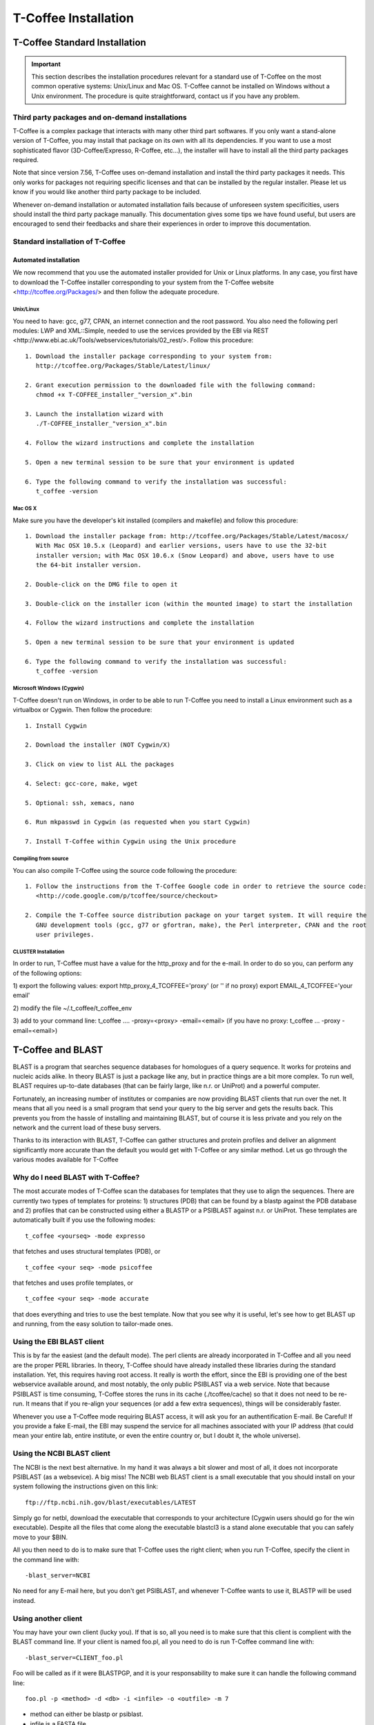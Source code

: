 #####################
T-Coffee Installation
#####################

******************************
T-Coffee Standard Installation
******************************

.. Important:: This section describes the installation procedures relevant for a standard use of T-Coffee on the most common operative systems: Unix/Linux and Mac OS. T-Coffee cannot be installed on Windows without a Unix environment. The procedure is quite straightforward, contact us if you have any problem.


Third party packages and on-demand installations
================================================
T-Coffee is a complex package that interacts with many other third part softwares. If you only want a stand-alone version of T-Coffee, you may install that package on its own with all its dependencies. If you want to use a most sophisticated flavor (3D-Coffee/Expresso, R-Coffee, etc...), the installer will have to install all the third party packages required.

Note that since version 7.56, T-Coffee uses on-demand installation and install the third party packages it needs. This only works for packages not requiring specific licenses and that can be installed by the regular installer. Please let us know if you would like another third party package to be included.

Whenever on-demand installation or automated installation fails because of unforeseen system specificities, users should install the third party package manually. This documentation gives some tips we have found useful, but users are encouraged to send their feedbacks and share their experiences in order to improve this documentation.


Standard installation of T-Coffee
=================================

Automated installation
----------------------
We now recommend that you use the automated installer provided for Unix or Linux platforms. In any case, you first have to download the T-Coffee installer corresponding to your system from the T-Coffee website <http://tcoffee.org/Packages/> and then follow the adequate procedure.


Unix/Linux
^^^^^^^^^^
You need to have: gcc, g77, CPAN, an internet connection and the root password. You also need the following perl modules: LWP and XML::Simple, needed to use the services provided by the EBI via REST <http://www.ebi.ac.uk/Tools/webservices/tutorials/02_rest/>. Follow this procedure:


::

  1. Download the installer package corresponding to your system from:
     http://tcoffee.org/Packages/Stable/Latest/linux/

  2. Grant execution permission to the downloaded file with the following command:
     chmod +x T-COFFEE_installer_"version_x".bin

  3. Launch the installation wizard with
     ./T-COFFEE_installer_"version_x".bin

  4. Follow the wizard instructions and complete the installation
  
  5. Open a new terminal session to be sure that your environment is updated
  
  6. Type the following command to verify the installation was successful:
     t_coffee -version
 

Mac OS X
^^^^^^^^
Make sure you have the developer's kit installed (compilers and makefile) and follow this procedure:

::

  1. Download the installer package from: http://tcoffee.org/Packages/Stable/Latest/macosx/ 
     With Mac OSX 10.5.x (Leopard) and earlier versions, users have to use the 32-bit
     installer version; with Mac OSX 10.6.x (Snow Leopard) and above, users have to use 
     the 64-bit installer version.

  2. Double-click on the DMG file to open it
   
  3. Double-click on the installer icon (within the mounted image) to start the installation
   
  4. Follow the wizard instructions and complete the installation
   
  5. Open a new terminal session to be sure that your environment is updated
  
  6. Type the following command to verify the installation was successful:
     t_coffee -version


Microsoft Windows (Cygwin)
^^^^^^^^^^^^^^^^^^^^^^^^^^
T-Coffee doesn't run on Windows, in order to be able to run T-Coffee you need to install a Linux environment such as a virtualbox or Cygwin. Then follow the procedure:

::

  1. Install Cygwin

  2. Download the installer (NOT Cygwin/X)

  3. Click on view to list ALL the packages

  4. Select: gcc-core, make, wget

  5. Optional: ssh, xemacs, nano

  6. Run mkpasswd in Cygwin (as requested when you start Cygwin)

  7. Install T-Coffee within Cygwin using the Unix procedure


Compiling from source 
^^^^^^^^^^^^^^^^^^^^^
You can also compile T-Coffee using the source code following the procedure: 

::

  1. Follow the instructions from the T-Coffee Google code in order to retrieve the source code: 
     <http://code.google.com/p/tcoffee/source/checkout>
  
  2. Compile the T-Coffee source distribution package on your target system. It will require the
     GNU development tools (gcc, g77 or gfortran, make), the Perl interpreter, CPAN and the root
     user privileges. 



CLUSTER Installation
^^^^^^^^^^^^^^^^^^^^
In order to run, T-Coffee must have a value for the http_proxy and for the e-mail. In order to do so you, can perform any of the following options:

::

1)
export the following values:
export http_proxy_4_TCOFFEE='proxy' (or '' if no proxy)
export EMAIL_4_TCOFFEE='your email'

2)
modify the file ~/.t_coffee/t_coffee_env

3)
add to your command line: t_coffee .... -proxy=<proxy> -email=<email>
(if you have no proxy: t_coffee ... -proxy -email=<email>)



******************
T-Coffee and BLAST
******************

BLAST is a program that searches sequence databases for homologues of a query sequence. It works for proteins and nucleic acids alike. In theory BLAST is just a package like any, but in practice things are a bit more complex. To run well, BLAST requires up-to-date databases (that can be fairly large, like n.r. or UniProt) and a powerful computer.

Fortunately, an increasing number of institutes or companies are now providing BLAST clients that run over the net. It means that all you need is a small program that send your query to the big server and gets the results back. This prevents you from the hassle of installing and maintaining BLAST, but of course it is less private and you rely on the network and the current load of these busy servers.

Thanks to its interaction with BLAST, T-Coffee can gather structures and protein profiles and deliver an alignment significantly more accurate than the default you would get with T-Coffee or any similar method. Let us go through the various modes available for T-Coffee


Why do I need BLAST with T-Coffee?
==================================
The most accurate modes of T-Coffee scan the databases for templates that they use to align the sequences. There are currently two types of templates for proteins: 1) structures (PDB) that can be found by a blastp against the PDB database and 2) profiles that can be constructed using either a BLASTP or a PSIBLAST against n.r. or UniProt. These templates are automatically built if you use the following modes:


::

   t_coffee <yourseq> -mode expresso


that fetches and uses structural templates (PDB), or


::

    t_coffee <your seq> -mode psicoffee


that fetches and uses profile templates, or


::

    t_coffee <your seq> -mode accurate


that does everything and tries to use the best template. Now that you see why it is useful, let's see how to get BLAST up and running, from the easy solution to tailor-made ones.


Using the EBI BLAST client
==========================
This is by far the easiest (and the default mode). The perl clients are already incorporated in T-Coffee and all you need are the proper PERL libraries. In theory, T-Coffee should have already installed these libraries during the standard installation. Yet, this requires having root access. It really is worth the effort, since the EBI is providing one of the best webservice available around, and most notably, the only public PSIBLAST via a web service. Note that because PSIBLAST is time consuming, T-Coffee stores the runs in its cache (./tcoffee/cache) so that it does not need to be re-run. It means that if you re-align your sequences (or add a few extra sequences), things will be considerably faster.


Whenever you use a T-Coffee mode requiring BLAST access, it will ask you for an authentification E-mail. Be Careful! If you provide a fake E-mail, the EBI may suspend the service for all machines associated with your IP address (that could mean your entire lab, entire institute, or even the entire country or, but I doubt it, the whole universe). 



Using the NCBI BLAST client
===========================
The NCBI is the next best alternative. In my hand it was always a bit slower and most of all, it does not incorporate PSIBLAST (as a websevice). A big miss! The NCBI web BLAST client is a small executable that you should install on your system following the instructions given on this link:


::

  ftp://ftp.ncbi.nih.gov/blast/executables/LATEST



Simply go for netbl, download the executable that corresponds to your architecture (Cygwin users should go for the win executable). Despite all the files that come along the executable blastcl3 is a stand alone executable that you can safely move to your $BIN.


All you then need to do is to make sure that T-Coffee uses the right client; when you run T-Coffee, specify the client in the command line with:


::

  -blast_server=NCBI


No need for any E-mail here, but you don't get PSIBLAST, and whenever T-Coffee wants to use it, BLASTP will be used instead.


Using another client
====================
You may have your own client (lucky you). If that is so, all you need is to make sure that this client is complient with the BLAST command line. If your client is named foo.pl, all you need to do is run T-Coffee command line with:


::

  -blast_server=CLIENT_foo.pl



Foo will be called as if it were BLASTPGP, and it is your responsability to make sure it can handle the following command line:


::

  foo.pl -p <method> -d <db> -i <infile> -o <outfile> -m 7



- method can either be blastp or psiblast.


- infile is a FASTA file


- -m 7 triggers the XML output. T-Coffee is able to parse both the EBI XML output and the NCBI XML output.


If foo.pl behaves differently, the easiest will probably be to write a wrapper around it so that wrapped_foo.pl behaves like BLASTPGP.


Using a BLAST local version on Unix
===================================
If you have BLASTPGP installed, you can run it instead of the remote clients by using in your command line:


::

  -blast_server=LOCAL



The documentation for BLASTPGP can be found on:


::

  www.ncbi.nlm.nih.gov/staff/tao/URLAPI/blastpgp.html



and the package is part of the standard BLAST distribution:


::

  ftp://ftp.ncbi.nih.gov/blast/executables/LATEST



Depending on your system, your own skills, your requirements and on more parameters than I have fingers to count, installing a BLAST server suited for your needs can range from a 10 minutes job to an achievement spread over several generations. So at this point, you should roam the NCBI website for suitable information.


If you want to have your own BLAST server to run your own databases, you should know that it is possible to control both the database and the program used by BLAST:


::

  -protein_db: will specify the database used by all the PSIBLAST modes of T-Coffee

  -pdb_db: will specify the database used by the structural modesof T-Coffee


.. tip:: T-Coffee is compliant with BLAST+, the latest NCBI Blast.



Using a BLAST local version on Windows/Cygwin
=============================================

BLAST+
------
BLAST+ is the latest NCBI BLAST. It is easier to install. A default installation should be compliant with a default T-Coffee installation.


Original NCBI BLAST
-------------------
For those of you using Cygwin, be careful. While Cygwin behaves like a Unix system, the BLAST executable required for Cygwin (win32) is expecting Windows paths and not Unix paths. This has three important consequences:


1- the NCBI file declaring the sata directory must be:

::

 C:WINDOWS//ncbi.init [at the root of your WINDOWS]



2- the address mentioned with this file must be WINDOWS formated, for instance, on my system:

::

 Data=C:\cygwin\home\notredame\blast\data


3- the database addresses to BLAST must be in Windows format:

::

 -protein_db='c:/somewhere/somewhereelse/database'



(using the slash (/) or the antislash (\) does not matter on new systems but I would recommend against incorporating white spaces.




******************************
T-Coffee Advanced Installation
******************************

These procedures are not needed for default usage of T-Coffee. You will only need to install/configure these packages for specific purposes. T-Coffee is meant to interact with as many packages as possible, either for aligning or using predictions. If you type:


::

   t_coffee



You will receive a list of supported packages that looks like the next table. In theory, most of these packages can be installed by T-Coffee and we welcome any reasonnable request.


::

  ****** Pairwise Sequence Alignment Methods:

  --------------------------------------------

  fast_pair built_in

  exon3_pair built_in

  exon2_pair built_in

  exon_pair built_in

  slow_pair built_in

  proba_pair built_in

  lalign_id_pair built_in

  seq_pair built_in

  externprofile_pair built_in

  hh_pair built_in

  profile_pair built_in

  cdna_fast_pair built_in

  cdna_cfast_pair built_in

  clustalw_pair ftp://www.ebi.ac.uk/pub/clustalw

  mafft_pair http://www.biophys.kyoto-u.ac.jp/~katoh/programs/align/mafft/

  mafftjtt_pair http://www.biophys.kyoto-u.ac.jp/~katoh/programs/align/mafft/

  mafftgins_pair http://www.biophys.kyoto-u.ac.jp/~katoh/programs/align/mafft/

  dialigntx_pair http://dialign-tx.gobics.de/

  dialignt_pair http://dialign-t.gobics.de/

  poa_pair http://www.bioinformatics.ucla.edu/poa/

  probcons_pair http://probcons.stanford.edu/

  muscle_pair http://www.drive5.com/muscle/

  t_coffee_pair http://www.tcoffee.org

  pcma_pair ftp://iole.swmed.edu/pub/PCMA/

  kalign_pair http://msa.cgb.ki.se

  amap_pair http://bio.math.berkeley.edu/amap/

  proda_pair http://bio.math.berkeley.edu/proda/

  prank_pair http://www.ebi.ac.uk/goldman-srv/prank/

  consan_pair http://selab.janelia.org/software/consan/

  ****** Pairwise Structural Alignment Methods:

  --------------------------------------------

  align_pdbpair built_in

  lalign_pdbpair built_in

  extern_pdbpair built_in

  thread_pair built_in

  fugue_pair http://www-cryst.bioc.cam.ac.uk/fugue/download.html

  pdb_pair built_in

  sap_pair http://www-cryst.bioc.cam.ac.uk/fugue/download.html

  mustang_pair http://www.cs.mu.oz.au/~arun/mustang/

  tmalign_pair http://zhang.bioinformatics.ku.edu/TM-align/

  ****** Multiple Sequence Alignment Methods:

  --------------------------------------------

  clustalw_msa ftp://www.ebi.ac.uk/pub/clustalw

  mafft_msa http://www.biophys.kyoto-u.ac.jp/~katoh/programs/align/mafft/

  mafftjtt_msa http://www.biophys.kyoto-u.ac.jp/~katoh/programs/align/mafft/

  mafftgins_msa http://www.biophys.kyoto-u.ac.jp/~katoh/programs/align/mafft/

  dialigntx_msa http://dialign-tx.gobics.de/

  dialignt_msa http://dialign-t.gobics.de/

  poa_msa http://www.bioinformatics.ucla.edu/poa/

  probcons_msa http://probcons.stanford.edu/

  muscle_msa http://www.drive5.com/muscle/

  t_coffee_msa http://www.tcoffee.org

  pcma_msa ftp://iole.swmed.edu/pub/PCMA/

  kalign_msa http://msa.cgb.ki.se

  amap_msa http://bio.math.berkeley.edu/amap/

  proda_msa http://bio.math.berkeley.edu/proda/

  prank_msa http://www.ebi.ac.uk/goldman-srv/prank/

  ####### Prediction Methods available to generate Templates

  -------------------------------------------------------------

  RNAplfold http://www.tbi.univie.ac.at/~ivo/RNA/

  HMMtop www.enzim.hu/hmmtop/

  GOR4 http://mig.jouy.inra.fr/logiciels/gorIV/

  wublast_client http://www.ebi.ac.uk/Tools/webservices/services/wublast

  blastpgp_client http://www.ebi.ac.uk/Tools/webservices/services/blastpgp

  ==========================================================


In our hands all these packages where very straightforward to compile and install on a standard Cygwin or Linux configuration. Just make sure you have gcc, the C compiler, properly installed.

Once the package is compiled and ready to use, make sure that the executable is on your path, so that t_coffee can find it automatically. Our favorite procedure is to create a bin directory in the home. If you do so, make sure this bin is in your path and fill it with all your executables (this is a standard Unix practice).



Installation of M-Coffee
========================
M-Coffee is a special mode of T-Coffee that makes it possible to combine the output of many Multiple Sequence Alignment packages.


Automated installation
----------------------
In the T-Coffee distribution, type:

::

  ./install mcoffee


In theory, this command should download and install every required package. If, however, it fails, you should switch to the manual installation.


Manual installation
-------------------

By default all the packages will be in the following folder:

::

  $HOME/.t_coffee/plugins


If you want to have these packages in a different directory, you can either set the environement variable:

::

  setenv PLUGINS_4_TCOFFEE=<plugins dir>


or use the command line flag -plugin (overrides every other setting):

::

  t_coffee ... -plugins=<plugins dir>


If for some reason, you do not want this directory to be on your path, or you want to specify a precise directory containing the executables, you can use:

::

   export PLUGINS_4_TCOFFEE=<dir>


If you cannot, or do not want to use a single bin directory, you can set the following environment variables to the absolute path values of the executable you want to use. Whenever they are set, these variables will supersede any other declaration. This is a convenient way to experiment with multiple package versions:

::

  POA_4_TCOFFEE CLUSTALW_4_TCOFFEE TCOFFEE_4_TCOFFEE MAFFT_4_TCOFFEE MUSCLE_4_TCOFFEE
  DIALIGNT_4_TCOFFEE PRANK_4_TCOFFEE DIALIGNTX_4_TCOFFEE 


For three of these packages, you will need to copy some of the files in a special T-Coffee directory:

::

   cp POA_DIR/* ~/.t_coffee/mcoffee/

   cp DIALIGN-T/conf/* ~/.t_coffee/mcoffee

   cp DIALIGN-TX/conf/* ~/.t_coffee/mcoffee


If you would rather have the mcoffee directory in some other location, set the MCOFFEE_4_TCOFFEE environement variable to the propoer directory:

::

   setenv MCOFFEE_4_TCOFFEE <directory containing mcoffee files>
   

Note that the following files are enough for default usage:

::

  BLOSUM.diag_prob_t10 BLOSUM75.scr blosum80_trunc.mat

  dna_diag_prob_100_exp_330000 dna_diag_prob_200_exp_110000

  BLOSUM.scr BLOSUM90.scr dna_diag_prob_100_exp_110000

  dna_diag_prob_100_exp_550000 dna_diag_prob_250_exp_110000

  BLOSUM75.diag_prob_t2 blosum80.mat dna_diag_prob_100_exp_220000

  dna_diag_prob_150_exp_110000 dna_matrix.scr


Configuration for PDB (installed locally)
=========================================
For all the structural modes of T-Coffee (Expresso, 3D-Coffee, tRMSD, iRMSD, etc...), access to structural information is mandatory. You can do so either by having a database installed locally on your own system or by accessing the PDB through the webserver.
If you do not have PDB installed, don't worry, T_Coffee will go and fetch any structure it needs directly from the PDB repository. It will simply be a bit slower than if you had PDB locally. 
If you prefer to have access to a local installation of the PDB in your file system, you have to indicate to T-Coffee their location in your system using the following commands:

::

  setenv (or export) PDB_DIR <abs path>/data/structures/all/pdb/

  OR

  setenv (or export) PDB_DIR <abs path>/structures/divided/pdb/



Installation of tRMSD
=====================
tRMSD comes along with t_coffee but it also requires the package phylip in order to be functional. Phylip can be obtained from:


::

  Package Function

  ===================================================

  ---------------------------------------------------

  Phylip phylogenetic tree computation

  evolution.genetics.washington.edu/phylip.html

  ---------------------------------------------------

  t_coffee -other_pg trmsd


Installation of 3D-Coffee/Expresso
==================================
3D-Coffee/Expresso is a special mode of T-Coffee that makes it possible to combine sequences and structures. The main difference between Expresso and 3D-Coffee is that Expresso fetches the structures itself.


Automated Installation
----------------------
In the T-Coffee distribution, type:


::

  ./install expresso

  OR

  ./install 3dcoffee



In theory, this command should download and install every required package (except fugue). If, however, it fails, you should switch to the manual installation (see next).


Manual Installation
-------------------
In order to make the most out of T-Coffee, you will need to install the following packages (make sure the executable is named as indicated below):


::

  Package Function

  =============================================================

  -------------------------------------------------------------

  wget 3DCoffee
  Automatic downloading of structures
   
  -------------------------------------------------------------
  
  sap structure/structure comparisons
  Obtained from W. Taylor, NIMR-MRC
  
  -------------------------------------------------------------
 
  TMalign zhang.bioinformatics.ku.edu/TM-align/
  
  -------------------------------------------------------------
  
  mustang www.cs.mu.oz.au/~arun/mustang/
  
  -------------------------------------------------------------
  
  wublastclient www.ebi.ac.uk/Tools/webservices/clients/wublast
  
  -------------------------------------------------------------
  
  Blast www.ncbi.nih.nlm.gov
  
  -------------------------------------------------------------

  Fugue protein to structure alignment program
  http://www-cryst.bioc.cam.ac.uk/fugue/download.html

   ***NOT COMPULSORY***
   
  -------------------------------------------------------------


Once the package is installed, make sure make sure that the executable is on your path, so that T-Coffee can find it automatically.


The wublast client makes it possible to run BLAST at the EBI without having to install any database locally. It is an ideal solution if you are only using Expresso occasionally.


Installing Fugue for T-Coffee
-----------------------------
Uses a standard Fugue installation. You only need to install the following packages: joy, melody, fugueali, sstruc, hbond. If you have root privileges, you can install the common data in:

::


 cp fugue/classdef.dat /data/fugue/SUBST/classdef.dat


otherwise:

::


 Setenv MELODY_CLASSDEF=<location>

 Setenv MELODY_SUBST=fugue/allmat.dat


All the other configuration files must be in the right location.


Installation of R-Coffee
========================
R-Coffee is a special mode able to align RNA sequences while taking into account their secondary structure.


Automated installation
----------------------
In the T-Coffee distribution, type:


::

  ./install rcoffee


In theory, this command should download and install every required package (except Consan). If, however, it fails, you should switch to the manual installation (see next).


Manual installation
-------------------
R-Coffee only requires the package Vienna to be installed, in order to compute Multiple Sequence Alignments. To make the best out of it, you should also have all the packages required by M-Coffee.


::

  Package Function

  ===================================================

  ---------------------------------------------------
  
  Consan computes highly accurate pairwise alignments
  selab.janelia.org/software/consan/
  
  ***NOT COMPULSORY***
    
  ---------------------------------------------------
  
  RNAplfold computes RNA secondary structures
  www.tbi.univie.ac.at/~ivo/RNA/
  
  ---------------------------------------------------
  
  ProbConsRNA probcons.stanford.edu/
  
  ---------------------------------------------------

  M-Coffee T-Coffee and the most common MSA Packages
  (cf M-Coffee in this installation guide)

  ---------------------------------------------------
  

Installing ProbConsRNA for R-Coffee
-----------------------------------
Follow the installation procedure, but make sure you rename the probcons executable into probconsRNA.


Installing Consan for R-Coffee
------------------------------
In order to insure a proper interface bewteen Consan and R-Coffee, you must make sure that the file mix80.mod is in the directory ~/.t_coffee/mcoffee or in the mcoffee directory otherwise declared.


